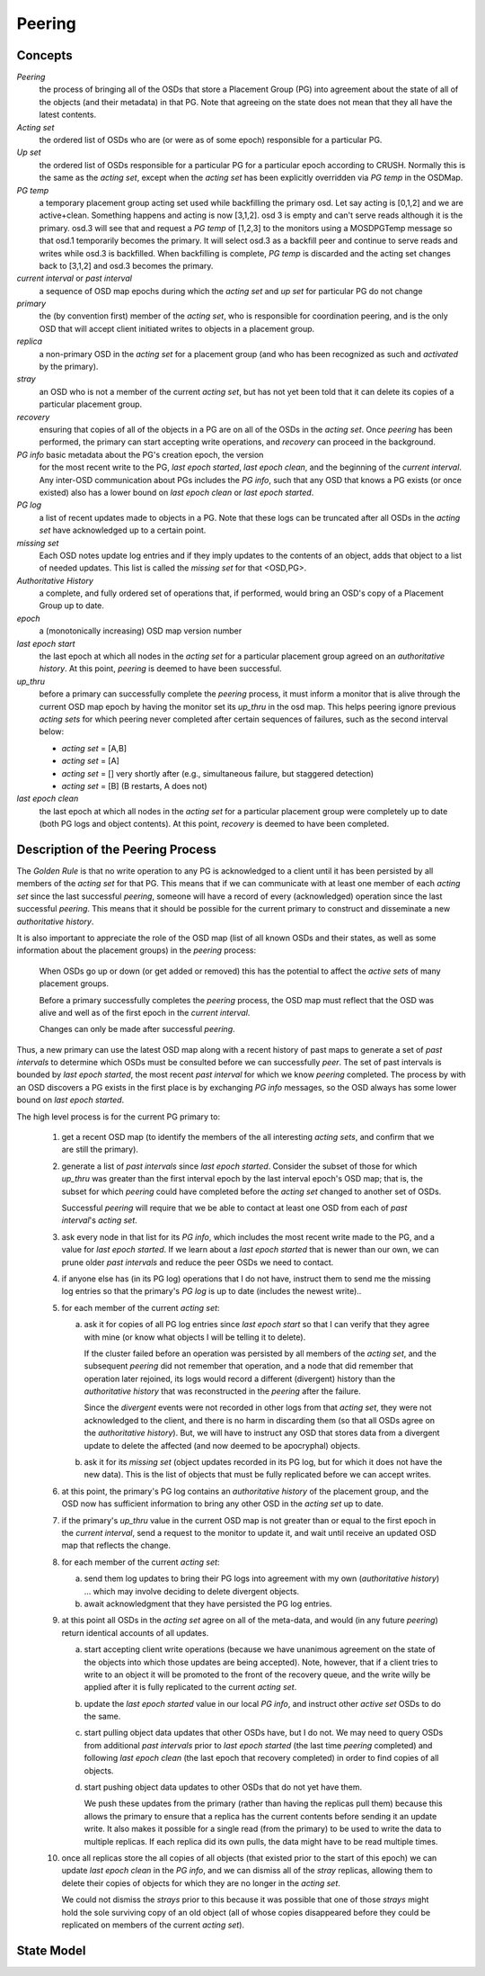 ======================
Peering
======================

Concepts
--------

*Peering*
   the process of bringing all of the OSDs that store
   a Placement Group (PG) into agreement about the state
   of all of the objects (and their metadata) in that PG.
   Note that agreeing on the state does not mean that
   they all have the latest contents.

*Acting set*
   the ordered list of OSDs who are (or were as of some epoch)
   responsible for a particular PG.

*Up set*
   the ordered list of OSDs responsible for a particular PG for
   a particular epoch according to CRUSH.  Normally this
   is the same as the *acting set*, except when the *acting set* has been
   explicitly overridden via *PG temp* in the OSDMap.

*PG temp* 
   a temporary placement group acting set used while backfilling the
   primary osd. Let say acting is [0,1,2] and we are
   active+clean. Something happens and acting is now [3,1,2]. osd 3 is
   empty and can't serve reads although it is the primary. osd.3 will
   see that and request a *PG temp* of [1,2,3] to the monitors using a
   MOSDPGTemp message so that osd.1 temporarily becomes the
   primary. It will select osd.3 as a backfill peer and continue to
   serve reads and writes while osd.3 is backfilled. When backfilling
   is complete, *PG temp* is discarded and the acting set changes back
   to [3,1,2] and osd.3 becomes the primary.

*current interval* or *past interval*
   a sequence of OSD map epochs during which the *acting set* and *up
   set* for particular PG do not change

*primary*
   the (by convention first) member of the *acting set*,
   who is responsible for coordination peering, and is
   the only OSD that will accept client initiated
   writes to objects in a placement group.

*replica*
   a non-primary OSD in the *acting set* for a placement group
   (and who has been recognized as such and *activated* by the primary).

*stray*
   an OSD who is not a member of the current *acting set*, but
   has not yet been told that it can delete its copies of a
   particular placement group.

*recovery*
   ensuring that copies of all of the objects in a PG
   are on all of the OSDs in the *acting set*.  Once
   *peering* has been performed, the primary can start
   accepting write operations, and *recovery* can proceed
   in the background.

*PG info* basic metadata about the PG's creation epoch, the version
   for the most recent write to the PG, *last epoch started*, *last
   epoch clean*, and the beginning of the *current interval*.  Any
   inter-OSD communication about PGs includes the *PG info*, such that
   any OSD that knows a PG exists (or once existed) also has a lower
   bound on *last epoch clean* or *last epoch started*.

*PG log*
   a list of recent updates made to objects in a PG.
   Note that these logs can be truncated after all OSDs
   in the *acting set* have acknowledged up to a certain
   point.

*missing set*
   Each OSD notes update log entries and if they imply updates to
   the contents of an object, adds that object to a list of needed
   updates.  This list is called the *missing set* for that <OSD,PG>.

*Authoritative History*
   a complete, and fully ordered set of operations that, if
   performed, would bring an OSD's copy of a Placement Group
   up to date.

*epoch*
   a (monotonically increasing) OSD map version number

*last epoch start*
   the last epoch at which all nodes in the *acting set*
   for a particular placement group agreed on an
   *authoritative history*.  At this point, *peering* is
   deemed to have been successful.

*up_thru*
   before a primary can successfully complete the *peering* process,
   it must inform a monitor that is alive through the current
   OSD map epoch by having the monitor set its *up_thru* in the osd
   map.  This helps peering ignore previous *acting sets* for which
   peering never completed after certain sequences of failures, such as
   the second interval below:

   - *acting set* = [A,B]
   - *acting set* = [A]
   - *acting set* = [] very shortly after (e.g., simultaneous failure, but staggered detection)
   - *acting set* = [B] (B restarts, A does not)

*last epoch clean*
   the last epoch at which all nodes in the *acting set*
   for a particular placement group were completely
   up to date (both PG logs and object contents).
   At this point, *recovery* is deemed to have been
   completed.

Description of the Peering Process
----------------------------------

The *Golden Rule* is that no write operation to any PG
is acknowledged to a client until it has been persisted
by all members of the *acting set* for that PG.  This means
that if we can communicate with at least one member of
each *acting set* since the last successful *peering*, someone
will have a record of every (acknowledged) operation
since the last successful *peering*.
This means that it should be possible for the current
primary to construct and disseminate a new *authoritative history*.

It is also important to appreciate the role of the OSD map
(list of all known OSDs and their states, as well as some
information about the placement groups) in the *peering*
process:

   When OSDs go up or down (or get added or removed)
   this has the potential to affect the *active sets*
   of many placement groups.

   Before a primary successfully completes the *peering*
   process, the OSD map must reflect that the OSD was alive
   and well as of the first epoch in the *current interval*.

   Changes can only be made after successful *peering*.

Thus, a new primary can use the latest OSD map along with a recent
history of past maps to generate a set of *past intervals* to
determine which OSDs must be consulted before we can successfully
*peer*.  The set of past intervals is bounded by *last epoch started*,
the most recent *past interval* for which we know *peering* completed.
The process by with an OSD discovers a PG exists in the first place is
by exchanging *PG info* messages, so the OSD always has some lower
bound on *last epoch started*.

The high level process is for the current PG primary to:

  1. get a recent OSD map (to identify the members of the all
     interesting *acting sets*, and confirm that we are still the
     primary).

  #. generate a list of *past intervals* since *last epoch started*.
     Consider the subset of those for which *up_thru* was greater than
     the first interval epoch by the last interval epoch's OSD map; that is,
     the subset for which *peering* could have completed before the *acting
     set* changed to another set of OSDs.

     Successful *peering* will require that we be able to contact at
     least one OSD from each of *past interval*'s *acting set*.

  #. ask every node in that list for its *PG info*, which includes the most
     recent write made to the PG, and a value for *last epoch started*.  If
     we learn about a *last epoch started* that is newer than our own, we can
     prune older *past intervals* and reduce the peer OSDs we need to contact.

  #. if anyone else has (in its PG log) operations that I do not have,
     instruct them to send me the missing log entries so that the primary's
     *PG log* is up to date (includes the newest write)..

  #. for each member of the current *acting set*:

     a. ask it for copies of all PG log entries since *last epoch start*
	so that I can verify that they agree with mine (or know what
	objects I will be telling it to delete).

	If the cluster failed before an operation was persisted by all
	members of the *acting set*, and the subsequent *peering* did not
	remember that operation, and a node that did remember that
	operation later rejoined, its logs would record a different
	(divergent) history than the *authoritative history* that was
	reconstructed in the *peering* after the failure.

	Since the *divergent* events were not recorded in other logs
	from that *acting set*, they were not acknowledged to the client,
	and there is no harm in discarding them (so that all OSDs agree
	on the *authoritative history*).  But, we will have to instruct
	any OSD that stores data from a divergent update to delete the
	affected (and now deemed to be apocryphal) objects.

     #. ask it for its *missing set* (object updates recorded
	in its PG log, but for which it does not have the new data).
	This is the list of objects that must be fully replicated
	before we can accept writes.

  #. at this point, the primary's PG log contains an *authoritative history* of
     the placement group, and the OSD now has sufficient
     information to bring any other OSD in the *acting set* up to date.

  #. if the primary's *up_thru* value in the current OSD map is not greater than
     or equal to the first epoch in the *current interval*, send a request to the
     monitor to update it, and wait until receive an updated OSD map that reflects
     the change.

  #. for each member of the current *acting set*:

     a. send them log updates to bring their PG logs into agreement with
	my own (*authoritative history*) ... which may involve deciding
	to delete divergent objects.

     #. await acknowledgment that they have persisted the PG log entries.

  #. at this point all OSDs in the *acting set* agree on all of the meta-data,
     and would (in any future *peering*) return identical accounts of all
     updates.

     a. start accepting client write operations (because we have unanimous
	agreement on the state of the objects into which those updates are
	being accepted).  Note, however, that if a client tries to write to an
        object it will be promoted to the front of the recovery queue, and the
        write willy be applied after it is fully replicated to the current *acting set*.

     #. update the *last epoch started* value in our local *PG info*, and instruct
	other *active set* OSDs to do the same.

     #. start pulling object data updates that other OSDs have, but I do not.  We may
	need to query OSDs from additional *past intervals* prior to *last epoch started*
	(the last time *peering* completed) and following *last epoch clean* (the last epoch that
	recovery completed) in order to find copies of all objects.

     #. start pushing object data updates to other OSDs that do not yet have them.

	We push these updates from the primary (rather than having the replicas
	pull them) because this allows the primary to ensure that a replica has
	the current contents before sending it an update write.  It also makes
	it possible for a single read (from the primary) to be used to write
	the data to multiple replicas.  If each replica did its own pulls,
	the data might have to be read multiple times.

  #. once all replicas store the all copies of all objects (that
     existed prior to the start of this epoch) we can update *last
     epoch clean* in the *PG info*, and we can dismiss all of the
     *stray* replicas, allowing them to delete their copies of objects
     for which they are no longer in the *acting set*.

     We could not dismiss the *strays* prior to this because it was possible
     that one of those *strays* might hold the sole surviving copy of an
     old object (all of whose copies disappeared before they could be
     replicated on members of the current *acting set*).

State Model
-----------

.. graphviz:: peering_graph.generated.dot
